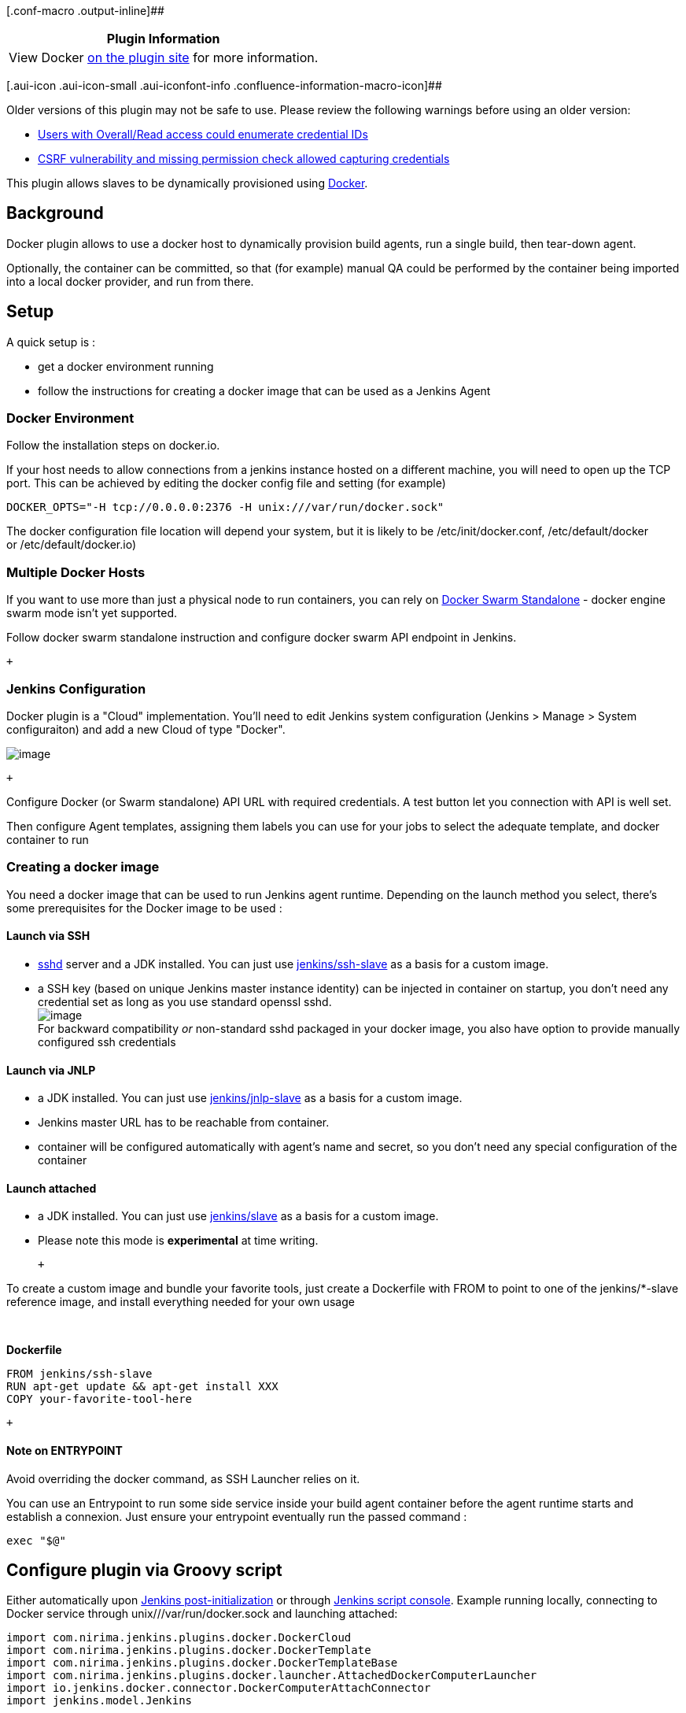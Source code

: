 [.conf-macro .output-inline]##

[cols="",options="header",]
|===
|Plugin Information
|View Docker https://plugins.jenkins.io/docker-plugin[on the plugin
site] for more information.
|===

[.aui-icon .aui-icon-small .aui-iconfont-info .confluence-information-macro-icon]##

Older versions of this plugin may not be safe to use. Please review the
following warnings before using an older version:

* https://jenkins.io/security/advisory/2019-07-11/#SECURITY-1400[Users
with Overall/Read access could enumerate credential IDs]
* https://jenkins.io/security/advisory/2019-07-11/#SECURITY-1010[CSRF
vulnerability and missing permission check allowed capturing
credentials]

[.conf-macro .output-inline]#This plugin allows slaves to be dynamically
provisioned using http://www.docker.io/[Docker].#

[[DockerPlugin-Background]]
== Background

Docker plugin allows to use a docker host to dynamically provision build
agents, run a single build, then tear-down agent.

Optionally, the container can be committed, so that (for example) manual
QA could be performed by the container being imported into a local
docker provider, and run from there.

[[DockerPlugin-Setup]]
== Setup

A quick setup is :

- get a docker environment running

- follow the instructions for creating a docker image that can be used
as a Jenkins Agent

[[DockerPlugin-DockerEnvironment]]
=== Docker Environment

Follow the installation steps on docker.io.

If your host needs to allow connections from a jenkins instance hosted
on a different machine, you will need to open up the TCP port. This can
be achieved by editing the docker config file and setting (for example)

[source,syntaxhighlighter-pre]
----
DOCKER_OPTS="-H tcp://0.0.0.0:2376 -H unix:///var/run/docker.sock"
----

The docker configuration file location will depend your system, but it
is likely to be /etc/init/docker.conf, /etc/default/docker
or /etc/default/docker.io)

[[DockerPlugin-MultipleDockerHosts]]
=== Multiple Docker Hosts

If you want to use more than just a physical node to run containers, you
can rely on https://github.com/docker/swarm[Docker Swarm Standalone] -
docker engine swarm mode isn't yet supported.

Follow docker swarm standalone instruction and configure docker swarm
API endpoint in Jenkins.

 +

[[DockerPlugin-JenkinsConfiguration]]
=== Jenkins Configuration

Docker plugin is a "Cloud" implementation. You'll need to edit Jenkins
system configuration (Jenkins > Manage > System configuraiton) and add a
new Cloud of type "Docker".

[.confluence-embedded-file-wrapper]#image:docs/images/Capture_d’écran_2017-10-26_à_10.36.46.png[image]#

 +

Configure Docker (or Swarm standalone) API URL with required
credentials. A test button let you connection with API is well set.

Then configure Agent templates, assigning them labels you can use for
your jobs to select the adequate template, and docker container to run

[[DockerPlugin-Creatingadockerimage]]
=== Creating a docker image

You need a docker image that can be used to run Jenkins agent runtime.
Depending on the launch method you select, there's some prerequisites
for the Docker image to be used :

[[DockerPlugin-LaunchviaSSH]]
==== Launch via SSH

* https://linux.die.net/man/8/sshd[sshd] server and a JDK installed. You
can just
use https://hub.docker.com/r/jenkins/ssh-slave/[jenkins/ssh-slave] as a
basis for a custom image.
* a SSH key (based on unique Jenkins master instance identity) can be
injected in container on startup, you don't need any credential set as
long as you use standard openssl sshd.  +
[.confluence-embedded-file-wrapper]#image:docs/images/Capture_d’écran_2017-10-26_à_10.40.20.png[image]# +
For backward compatibility _or_ non-standard sshd packaged in your
docker image, you also have option to provide manually configured ssh
credentials

[[DockerPlugin-LaunchviaJNLP]]
==== Launch via JNLP

* a JDK installed. You can just
use https://hub.docker.com/r/jenkins/jnlp-slave/[jenkins/jnlp-slave] as
a basis for a custom image.
* Jenkins master URL has to be reachable from container.
* container will be configured automatically with agent's name and
secret, so you don't need any special configuration of the container

[[DockerPlugin-Launchattached]]
==== Launch attached

* a JDK installed. You can just
use https://hub.docker.com/r/jenkins/slave/[jenkins/slave] as a basis
for a custom image. 
* Please note this mode is *experimental* at time writing.

 +

To create a custom image and bundle your favorite tools, just create a
Dockerfile with FROM to point to one of the jenkins/*-slave reference
image, and install everything needed for your own usage

....
 
....

*Dockerfile*

[source,syntaxhighlighter-pre]
----
FROM jenkins/ssh-slave
RUN apt-get update && apt-get install XXX
COPY your-favorite-tool-here
----

 +

[[DockerPlugin-NoteonENTRYPOINT]]
==== Note on ENTRYPOINT

Avoid overriding the docker command, as SSH Launcher relies on it.

You can use an Entrypoint to run some side service inside your build
agent container before the agent runtime starts and establish a
connexion. Just ensure your entrypoint eventually run the passed command
:

....
exec "$@"
....

[[DockerPlugin-ConfigurepluginviaGroovyscript]]
== Configure plugin via Groovy script

Either automatically
upon https://wiki.jenkins.io/display/JENKINS/Post-initialization+script[Jenkins
post-initialization] or
through https://wiki.jenkins.io/display/JENKINS/Jenkins+Script+Console[Jenkins
script console]. Example running locally, connecting to Docker service
through unix///var/run/docker.sock and launching attached:

[source,syntaxhighlighter-pre]
----
import com.nirima.jenkins.plugins.docker.DockerCloud
import com.nirima.jenkins.plugins.docker.DockerTemplate
import com.nirima.jenkins.plugins.docker.DockerTemplateBase
import com.nirima.jenkins.plugins.docker.launcher.AttachedDockerComputerLauncher
import io.jenkins.docker.connector.DockerComputerAttachConnector
import jenkins.model.Jenkins

// parameters
def dockerTemplateBaseParameters = [
  bindAllPorts:       false,
  bindPorts:          '',
  cpuShares:          null,
  dnsString:          '',
  dockerCommand:      '',
  environmentsString: '',
  extraHostsString:   '',
  hostname:           '',
  image:              'jenkinsci/slave:latest',
  macAddress:         '',
  memoryLimit:        null,
  memorySwap:         null,
  network:            '',
  privileged:         false,
  pullCredentialsId:  '',
  sharedMemorySize:   null,
  tty:                true,
  volumesFromString:  '',
  volumesString:      ''
]

def DockerTemplateParameters = [
  instanceCapStr: '4',
  labelString:    'docker.local.jenkins.slave',
  remoteFs:       ''
]

def dockerCloudParameters = [
  connectTimeout:   3,
  containerCapStr:  '4',
  credentialsId:    '',
  dockerHostname:   '',
  name:             'docker.local',
  readTimeout:      60,
  serverUrl:        'unix:///var/run/docker.sock',
  version:          ''
]

// https://github.com/jenkinsci/docker-plugin/blob/docker-plugin-1.1.2/src/main/java/com/nirima/jenkins/plugins/docker/DockerTemplateBase.java
DockerTemplateBase dockerTemplateBase = new DockerTemplateBase(
  dockerTemplateBaseParameters.image,
  dockerTemplateBaseParameters.pullCredentialsId,
  dockerTemplateBaseParameters.dnsString,
  dockerTemplateBaseParameters.network,
  dockerTemplateBaseParameters.dockerCommand,
  dockerTemplateBaseParameters.volumesString,
  dockerTemplateBaseParameters.volumesFromString,
  dockerTemplateBaseParameters.environmentsString,
  dockerTemplateBaseParameters.hostname,
  dockerTemplateBaseParameters.memoryLimit,
  dockerTemplateBaseParameters.memorySwap,
  dockerTemplateBaseParameters.cpuShares,
  dockerTemplateBaseParameters.sharedMemorySize,
  dockerTemplateBaseParameters.bindPorts,
  dockerTemplateBaseParameters.bindAllPorts,
  dockerTemplateBaseParameters.privileged,
  dockerTemplateBaseParameters.tty,
  dockerTemplateBaseParameters.macAddress,
  dockerTemplateBaseParameters.extraHostsString
)

// https://github.com/jenkinsci/docker-plugin/blob/docker-plugin-1.1.2/src/main/java/com/nirima/jenkins/plugins/docker/DockerTemplate.java
DockerTemplate dockerTemplate = new DockerTemplate(
  dockerTemplateBase,
  new DockerComputerAttachConnector(),
  DockerTemplateParameters.labelString,
  DockerTemplateParameters.remoteFs,
  DockerTemplateParameters.instanceCapStr
)

// https://github.com/jenkinsci/docker-plugin/blob/docker-plugin-1.1.2/src/main/java/com/nirima/jenkins/plugins/docker/DockerCloud.java
DockerCloud dockerCloud = new DockerCloud(
  dockerCloudParameters.name,
  [dockerTemplate],
  dockerCloudParameters.serverUrl,
  dockerCloudParameters.containerCapStr,
  dockerCloudParameters.connectTimeout,
  dockerCloudParameters.readTimeout,
  dockerCloudParameters.credentialsId,
  dockerCloudParameters.version,
  dockerCloudParameters.dockerHostname
)

// get Jenkins instance
Jenkins jenkins = Jenkins.getInstance()

// add cloud configuration to Jenkins
jenkins.clouds.add(dockerCloud)

// save current Jenkins state to disk
jenkins.save()
----

https://github.com/jenkinsci/docker-plugin/blob/master/CHANGELOG.md[Changelog]

See https://github.com/jenkinsci/docker-plugin/blob/master/CHANGELOG.md
